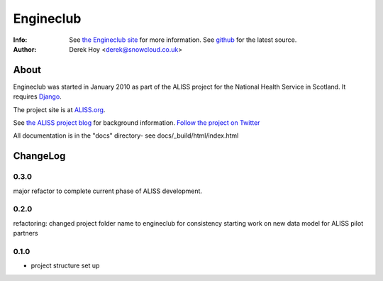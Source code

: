 Engineclub
============
:Info: See `the Engineclub site <http://engineclub.org>`_ for more information. See `github <http://github.com/snowcloud/engineclub/>`_ for the latest source.
:Author: Derek Hoy <derek@snowcloud.co.uk>

About
-----
Engineclub was started in January 2010 as part of the ALISS project for the National Health Service in Scotland. It requires `Django <http://djangoproject.com>`_.

The project site is at `ALISS.org <http://www.aliss.org/>`_.

See `the ALISS project blog <http://www.aliss.scot.nhs.uk/>`_ for background information.
`Follow the project on Twitter <http://twitter.com/alissproject>`_

All documentation is in the "docs" directory- see docs/_build/html/index.html

ChangeLog
---------
0.3.0
^^^^^
major refactor to complete current phase of ALISS development.

0.2.0
^^^^^
refactoring: changed project folder name to engineclub for consistency
starting work on new data model for ALISS pilot partners

0.1.0
^^^^^

* project structure set up



